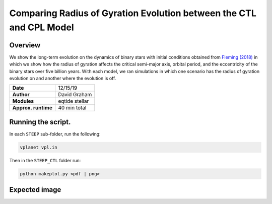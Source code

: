 Comparing Radius of Gyration Evolution between the CTL and CPL Model
=====

Overview
-----

We show the long-term evolution on the dynamics of binary stars with initial conditions obtained from
`Fleming (2018) <https://ui.adsabs.harvard.edu/abs/2018ApJ...858...86F/abstract>`_
in which we show how the radius of gyration affects the critical semi-major axis, orbital period, and
the eccentricity of the binary stars over five billion years. With each model, we ran simulations in
which one scenario has the radius of gyration evolution on and another where the evolution is off.


===================   ============
**Date**              12/15/19
**Author**            David Graham
**Modules**           eqtide stellar
**Approx. runtime**   40 min total
===================   ============
 
Running the script.
----

In each ``STEEP`` sub-folder, run the following:

.. code-block:: bash

    vplanet vpl.in

Then in the ``STEEP_CTL`` folder run:  

.. code-block:: bash

    python makeplot.py <pdf | png>

Expected image
-----

.. figure:: STEEP_CTL.png
   :width: 600px
   :align: center
   In solid lines we have the CPL model and in dashed lines the CTL model. The "bluer" colors are the
   simulations with radius of gyration evolution turned on while the "redder" colors are simulations
   with radius of gyration evolution turned off, that is, the radius of gyration is stays as a constant.

